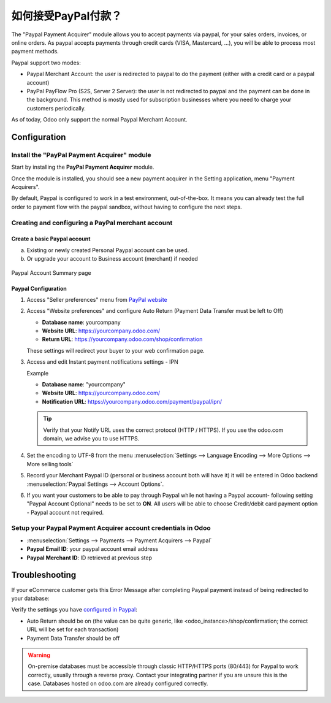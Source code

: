 ==========================================
如何接受PayPal付款？
==========================================

The "Paypal Payment Acquirer" module allows you to accept payments via
paypal, for your sales orders, invoices, or online orders. As paypal
accepts payments through credit cards (VISA, Mastercard, …), you will be
able to process most payment methods.

Paypal support two modes:

- Paypal Merchant Account: the user is redirected to paypal to do the
  payment (either with a credit card or a paypal account)

- PayPal PayFlow Pro (S2S, Server 2 Server): the user is not redirected
  to paypal and the payment can be done in the background. This
  method is mostly used for subscription businesses where you need
  to charge your customers periodically.

As of today, Odoo only support the normal Paypal Merchant Account.

Configuration
=============

Install the "PayPal Payment Acquirer" module
--------------------------------------------

Start by installing the **PayPal Payment Acquirer** module.

Once the module is installed, you should see a new payment acquirer in
the Setting application, menu "Payment Acquirers".

.. image:: ./media/paypal01.png
  :align: center

By default, Paypal is configured to work in a test environment,
out-of-the-box. It means you can already test the full order to payment
flow with the paypal sandbox, without having to configure the next
steps.

Creating and configuring a PayPal merchant account
--------------------------------------------------

Create a basic Paypal account
^^^^^^^^^^^^^^^^^^^^^^^^^^^^^

a. Existing or newly created Personal Paypal account can be used.

b. Or upgrade your account to Business account (merchant) if needed
   
.. figure:: ./media/paypal02.png
  :figclass: figure
  :align: center

  Paypal Account Summary page

Paypal Configuration
^^^^^^^^^^^^^^^^^^^^

1. Access "Seller preferences" menu from `PayPal website <https://www.paypal.com/myaccount/home>`__

   .. image:: ./media/paypal03.png

.. _WebsitePreferences:

2. Access "Website preferences" and configure Auto Return (Payment Data Transfer
   must be left to Off)

   * **Database name**: yourcompany
   * **Website URL**: https://yourcompany.odoo.com/
   * **Return URL**: https://yourcompany.odoo.com/shop/confirmation

   .. image:: ./media/paypal04.png
   .. image:: ./media/paypal05.png

   These settings will redirect your buyer to your web confirmation page.

   .. image:: ./media/paypal06.png

3. Access and edit Instant payment notifications settings - IPN

   .. image:: ./media/paypal07.png
   .. image:: ./media/paypal08.png

   Example

   - **Database name**: "yourcompany"
   - **Website URL**: https://yourcompany.odoo.com/
   - **Notification URL**: https://yourcompany.odoo.com/payment/paypal/ipn/

   .. tip:: Verify that your Notify URL uses the correct protocol (HTTP / HTTPS).
            If you use the odoo.com domain, we advise you to use HTTPS.

4. Set the encoding to UTF-8 from the menu :menuselection:`Settings --> 
   Language Encoding --> More Options --> More selling tools`

   .. image:: ./media/paypal09.png
   
   .. image:: ./media/paypal10.png
   
   .. image:: ./media/paypal11.png
   
5. Record your Merchant Paypal ID (personal or business account
   both will have it) it will be entered in Odoo backend :menuselection:`Paypal
   Settings --> Account Options`.

   .. image:: ./media/paypal12.png

   .. image:: ./media/paypal13.png

6. If you want your customers to be able to pay through Paypal
   while not having a Paypal account- following setting "Paypal Account
   Optional" needs to be set to **ON**. All users will be able to
   choose Credit/debit card payment option - Paypal account not
   required.

   .. image:: ./media/paypal14.png

Setup your Paypal Payment Acquirer account credentials in Odoo
--------------------------------------------------------------

* :menuselection:`Settings --> Payments --> Payment Acquirers --> Paypal`

* **Paypal Email ID**: your paypal account email address

* **Paypal Merchant ID**: ID retrieved at previous step

.. image:: ./media/paypal15.png
  :align: center

.. todo:: section How to test an order

Troubleshooting
===============

If your eCommerce customer gets this Error Message after completing
Paypal payment instead of being redirected to your database:

.. image:: ./media/paypal16.png
  :align: center

Verify the settings you have `configured in Paypal <WebsitePreferences_>`_:

* Auto Return should be on (the value can be quite generic, like
  <odoo_instance>/shop/confirmation; the correct URL will be set for each
  transaction)

* Payment Data Transfer should be off

.. warning:: On-premise databases must be accessible through classic HTTP/HTTPS
          ports (80/443) for Paypal to work correctly, usually through a reverse
          proxy. Contact your integrating partner if you are unsure this is the
          case. Databases hosted on odoo.com are already configured correctly.

.. seealso::

  * :doc:`credit_cards`
